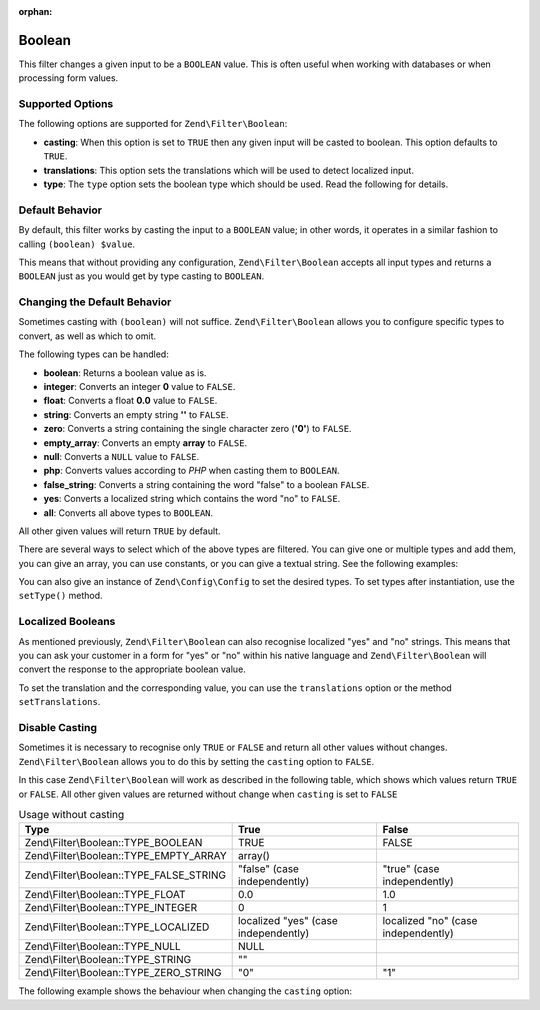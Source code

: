 :orphan:

.. _zend.filter.set.boolean:

Boolean
-------

This filter changes a given input to be a ``BOOLEAN`` value. This is often useful when working with databases or
when processing form values.

.. _zend.filter.set.boolean.options:

Supported Options
^^^^^^^^^^^^^^^^^

The following options are supported for ``Zend\Filter\Boolean``:

- **casting**: When this option is set to ``TRUE`` then any given input will be casted to boolean. This option
  defaults to ``TRUE``.

- **translations**: This option sets the translations which will be used to detect localized input.

- **type**: The ``type`` option sets the boolean type which should be used. Read the following for details.

.. _zend.filter.set.boolean.default:

Default Behavior
^^^^^^^^^^^^^^^^

By default, this filter works by casting the input to a ``BOOLEAN`` value; in other words, it operates in a similar
fashion to calling ``(boolean) $value``.

.. code-block:: php
   :linenos:

   $filter = new Zend\Filter\Boolean();
   $value  = '';
   $result = $filter->filter($value);
   // returns false

This means that without providing any configuration, ``Zend\Filter\Boolean`` accepts all input types and returns a
``BOOLEAN`` just as you would get by type casting to ``BOOLEAN``.

.. _zend.filter.set.boolean.types:

Changing the Default Behavior
^^^^^^^^^^^^^^^^^^^^^^^^^^^^^

Sometimes casting with ``(boolean)`` will not suffice. ``Zend\Filter\Boolean`` allows you to configure specific
types to convert, as well as which to omit.

The following types can be handled:

- **boolean**: Returns a boolean value as is.

- **integer**: Converts an integer **0** value to ``FALSE``.

- **float**: Converts a float **0.0** value to ``FALSE``.

- **string**: Converts an empty string **''** to ``FALSE``.

- **zero**: Converts a string containing the single character zero (**'0'**) to ``FALSE``.

- **empty_array**: Converts an empty **array** to ``FALSE``.

- **null**: Converts a ``NULL`` value to ``FALSE``.

- **php**: Converts values according to *PHP* when casting them to ``BOOLEAN``.

- **false_string**: Converts a string containing the word "false" to a boolean ``FALSE``.

- **yes**: Converts a localized string which contains the word "no" to ``FALSE``.

- **all**: Converts all above types to ``BOOLEAN``.

All other given values will return ``TRUE`` by default.

There are several ways to select which of the above types are filtered. You can give one or multiple types and add
them, you can give an array, you can use constants, or you can give a textual string. See the following examples:

.. code-block:: php
   :linenos:

   // converts 0 to false
   $filter = new Zend\Filter\Boolean(Zend\Filter\Boolean::TYPE_INTEGER);

   // converts 0 and '0' to false
   $filter = new Zend\Filter\Boolean(
       Zend\Filter\Boolean::TYPE_INTEGER + Zend\Filter\Boolean::TYPE_ZERO_STRING
   );

   // converts 0 and '0' to false
   $filter = new Zend\Filter\Boolean(array(
       'type' => array(
           Zend\Filter\Boolean::TYPE_INTEGER,
           Zend\Filter\Boolean::TYPE_ZERO_STRING,
       ),
   ));

   // converts 0 and '0' to false
   $filter = new Zend\Filter\Boolean(array(
       'type' => array(
           'integer',
           'zero',
       ),
   ));

You can also give an instance of ``Zend\Config\Config`` to set the desired types. To set types after instantiation,
use the ``setType()`` method.

.. _zend.filter.set.boolean.localized:

Localized Booleans
^^^^^^^^^^^^^^^^^^

As mentioned previously, ``Zend\Filter\Boolean`` can also recognise localized "yes" and "no" strings. This means
that you can ask your customer in a form for "yes" or "no" within his native language and ``Zend\Filter\Boolean``
will convert the response to the appropriate boolean value.

To set the translation and the corresponding value, you can use the ``translations`` option or the method
``setTranslations``.

.. code-block:: php
   :linenos:

   $filter = new Zend\Filter\Boolean(array(
       'type'         => Zend\Filter\Boolean::TYPE_LOCALIZED,
       'translations' => array(
           'ja'   => true,
           'nein' => false,
           'yes'  => true,
           'no'   => false,
       ),
   ));

   // returns false
   $result = $filter->filter('nein');

   // returns true
   $result = $filter->filter('yes');

.. _zend.filter.set.boolean.casting:

Disable Casting
^^^^^^^^^^^^^^^

Sometimes it is necessary to recognise only ``TRUE`` or ``FALSE`` and return all other values without changes.
``Zend\Filter\Boolean`` allows you to do this by setting the ``casting`` option to ``FALSE``.

In this case ``Zend\Filter\Boolean`` will work as described in the following table, which shows which values return
``TRUE`` or ``FALSE``. All other given values are returned without change when ``casting`` is set to ``FALSE``

.. _zend.filter.set.boolean.casting.table:

.. table:: Usage without casting

   +----------------------------------------+------------------------------------+-----------------------------------+
   |Type                                    |True                                |False                              |
   +========================================+====================================+===================================+
   |Zend\\Filter\\Boolean::TYPE_BOOLEAN     |TRUE                                |FALSE                              |
   +----------------------------------------+------------------------------------+-----------------------------------+
   |Zend\\Filter\\Boolean::TYPE_EMPTY_ARRAY |array()                             |                                   |
   +----------------------------------------+------------------------------------+-----------------------------------+
   |Zend\\Filter\\Boolean::TYPE_FALSE_STRING|"false" (case independently)        |"true" (case independently)        |
   +----------------------------------------+------------------------------------+-----------------------------------+
   |Zend\\Filter\\Boolean::TYPE_FLOAT       |0.0                                 |1.0                                |
   +----------------------------------------+------------------------------------+-----------------------------------+
   |Zend\\Filter\\Boolean::TYPE_INTEGER     |0                                   |1                                  |
   +----------------------------------------+------------------------------------+-----------------------------------+
   |Zend\\Filter\\Boolean::TYPE_LOCALIZED   |localized "yes" (case independently)|localized "no" (case independently)|
   +----------------------------------------+------------------------------------+-----------------------------------+
   |Zend\\Filter\\Boolean::TYPE_NULL        |NULL                                |                                   |
   +----------------------------------------+------------------------------------+-----------------------------------+
   |Zend\\Filter\\Boolean::TYPE_STRING      |""                                  |                                   |
   +----------------------------------------+------------------------------------+-----------------------------------+
   |Zend\\Filter\\Boolean::TYPE_ZERO_STRING |"0"                                 |"1"                                |
   +----------------------------------------+------------------------------------+-----------------------------------+

The following example shows the behaviour when changing the ``casting`` option:

.. code-block:: php
   :linenos:

   $filter = new Zend\Filter\Boolean(array(
       'type'    => Zend\Filter\Boolean::TYPE_ALL,
       'casting' => false,
   ));

   // returns false
   $result = $filter->filter(0);

   // returns true
   $result = $filter->filter(1);

   // returns the value
   $result = $filter->filter(2);


